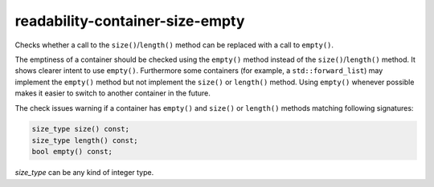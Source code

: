 .. title:: clang-tidy - readability-container-size-empty

readability-container-size-empty
================================


Checks whether a call to the ``size()``/``length()`` method can be replaced
with a call to ``empty()``.

The emptiness of a container should be checked using the ``empty()`` method
instead of the ``size()``/``length()`` method. It shows clearer intent to use
``empty()``. Furthermore some containers (for example, a ``std::forward_list``)
may implement the ``empty()`` method but not implement the ``size()`` or
``length()`` method. Using ``empty()`` whenever possible makes it easier to
switch to another container in the future.

The check issues warning if a container has ``empty()`` and ``size()`` or
``length()`` methods matching following signatures:

.. code-block:: c++

  size_type size() const;
  size_type length() const;
  bool empty() const;

`size_type` can be any kind of integer type.

.. option:: ExcludedComparisonTypes

    A semicolon-separated list of class names for which the check will ignore
    comparisons of objects with default-constructed objects of the same type.
    If a class is listed here, the check will not suggest using ``empty()``
    instead of such comparisons for objects of that class.
    Default value is: `::std::array`.
